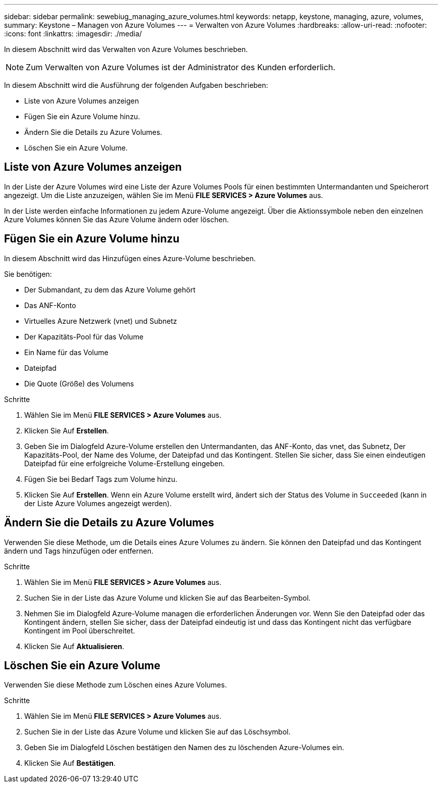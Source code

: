 ---
sidebar: sidebar 
permalink: sewebiug_managing_azure_volumes.html 
keywords: netapp, keystone, managing, azure, volumes, 
summary: Keystone – Managen von Azure Volumes 
---
= Verwalten von Azure Volumes
:hardbreaks:
:allow-uri-read: 
:nofooter: 
:icons: font
:linkattrs: 
:imagesdir: ./media/


[role="lead"]
In diesem Abschnitt wird das Verwalten von Azure Volumes beschrieben.


NOTE: Zum Verwalten von Azure Volumes ist der Administrator des Kunden erforderlich.

In diesem Abschnitt wird die Ausführung der folgenden Aufgaben beschrieben:

* Liste von Azure Volumes anzeigen
* Fügen Sie ein Azure Volume hinzu.
* Ändern Sie die Details zu Azure Volumes.
* Löschen Sie ein Azure Volume.




== Liste von Azure Volumes anzeigen

In der Liste der Azure Volumes wird eine Liste der Azure Volumes Pools für einen bestimmten Untermandanten und Speicherort angezeigt. Um die Liste anzuzeigen, wählen Sie im Menü *FILE SERVICES > Azure Volumes* aus.

In der Liste werden einfache Informationen zu jedem Azure-Volume angezeigt. Über die Aktionssymbole neben den einzelnen Azure Volumes können Sie das Azure Volume ändern oder löschen.



== Fügen Sie ein Azure Volume hinzu

In diesem Abschnitt wird das Hinzufügen eines Azure-Volume beschrieben.

Sie benötigen:

* Der Submandant, zu dem das Azure Volume gehört
* Das ANF-Konto
* Virtuelles Azure Netzwerk (vnet) und Subnetz
* Der Kapazitäts-Pool für das Volume
* Ein Name für das Volume
* Dateipfad
* Die Quote (Größe) des Volumens


.Schritte
. Wählen Sie im Menü *FILE SERVICES > Azure Volumes* aus.
. Klicken Sie Auf *Erstellen*.
. Geben Sie im Dialogfeld Azure-Volume erstellen den Untermandanten, das ANF-Konto, das vnet, das Subnetz, Der Kapazitäts-Pool, der Name des Volume, der Dateipfad und das Kontingent. Stellen Sie sicher, dass Sie einen eindeutigen Dateipfad für eine erfolgreiche Volume-Erstellung eingeben.
. Fügen Sie bei Bedarf Tags zum Volume hinzu.
. Klicken Sie Auf *Erstellen*. Wenn ein Azure Volume erstellt wird, ändert sich der Status des Volume in `Succeeded` (kann in der Liste Azure Volumes angezeigt werden).




== Ändern Sie die Details zu Azure Volumes

Verwenden Sie diese Methode, um die Details eines Azure Volumes zu ändern. Sie können den Dateipfad und das Kontingent ändern und Tags hinzufügen oder entfernen.

.Schritte
. Wählen Sie im Menü *FILE SERVICES > Azure Volumes* aus.
. Suchen Sie in der Liste das Azure Volume und klicken Sie auf das Bearbeiten-Symbol.
. Nehmen Sie im Dialogfeld Azure-Volume managen die erforderlichen Änderungen vor. Wenn Sie den Dateipfad oder das Kontingent ändern, stellen Sie sicher, dass der Dateipfad eindeutig ist und dass das Kontingent nicht das verfügbare Kontingent im Pool überschreitet.
. Klicken Sie Auf *Aktualisieren*.




== Löschen Sie ein Azure Volume

Verwenden Sie diese Methode zum Löschen eines Azure Volumes.

.Schritte
. Wählen Sie im Menü *FILE SERVICES > Azure Volumes* aus.
. Suchen Sie in der Liste das Azure Volume und klicken Sie auf das Löschsymbol.
. Geben Sie im Dialogfeld Löschen bestätigen den Namen des zu löschenden Azure-Volumes ein.
. Klicken Sie Auf *Bestätigen*.

